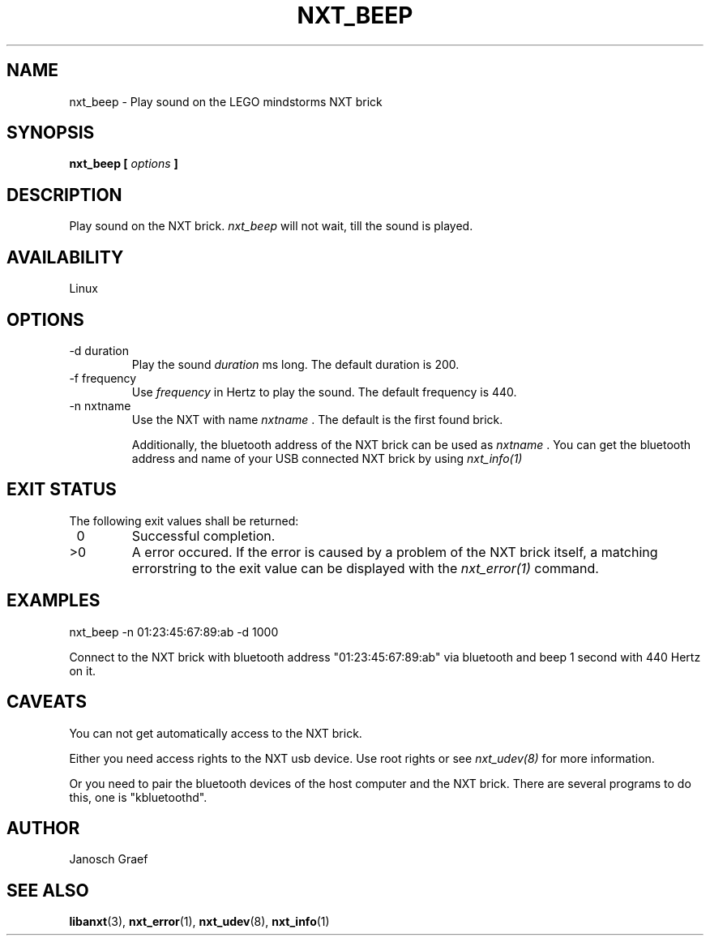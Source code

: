 .\" This manpage is free software; the Free Software Foundation
.\" gives unlimited permission to copy, distribute and modify it.
.\" 
.\"
.\" Process this file with
.\" groff -man -Tascii nxt_beep.1
.\"
.TH NXT_BEEP 1 "JUNE 2008" Linux "User Manuals"
.SH NAME
nxt_beep \- Play sound on the LEGO mindstorms NXT brick
.SH SYNOPSIS
.B nxt_beep [
.I options
.B ]
.SH DESCRIPTION
Play sound on the NXT brick. 
.I nxt_beep
will not wait, till the sound is played.
.SH AVAILABILITY 
Linux
.SH OPTIONS
.IP "-d duration"
Play the sound 
.I duration
ms long. The default duration is 200. 
.IP "-f frequency"
Use 
.I frequency
in Hertz to play the sound. The default frequency is 440.
.IP "-n nxtname"
Use the NXT with name 
.I "nxtname" 
\&. The default is the first found brick. 
.sp
Additionally, the bluetooth address of the NXT brick can be used as
.I nxtname
\&. You can get the bluetooth address and name of your USB connected
NXT brick by using
.I nxt_info(1)
.SH EXIT STATUS
.LP
The following exit values shall be returned:
.TP 7
\ 0
Successful completion.
.TP 7
>0
A error occured. If the error is caused by a problem of the NXT brick itself, 
a matching errorstring to the exit value can be displayed with the 
.I nxt_error(1) 
command.
.sp
.SH EXAMPLES
nxt_beep -n 01:23:45:67:89:ab -d 1000
.LP
Connect to the NXT brick with bluetooth address "01:23:45:67:89:ab" via 
bluetooth and beep 1 second with 440 Hertz on it.
.SH CAVEATS
You can not get automatically access to the NXT brick.

Either you need access rights to the NXT usb device. Use root rights or see  
.I nxt_udev(8) 
for more information.

Or you need to pair the bluetooth devices of the host computer and the 
NXT brick. There are several programs to do this, one is 
"kbluetoothd".
.SH AUTHOR
Janosch Graef
.\" man page author: J. "MUFTI" Scheurich (IITS Universitaet Stuttgart)
.SH "SEE ALSO"
.BR libanxt (3), 
.BR nxt_error (1),
.BR nxt_udev (8),
.BR nxt_info (1)

